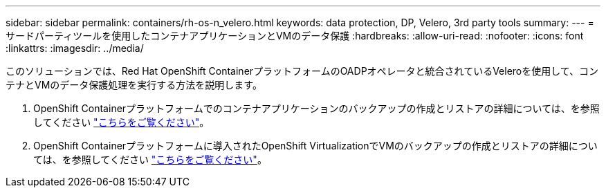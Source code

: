 ---
sidebar: sidebar 
permalink: containers/rh-os-n_velero.html 
keywords: data protection, DP, Velero, 3rd party tools 
summary:  
---
= サードパーティツールを使用したコンテナアプリケーションとVMのデータ保護
:hardbreaks:
:allow-uri-read: 
:nofooter: 
:icons: font
:linkattrs: 
:imagesdir: ../media/


[role="lead"]
このソリューションでは、Red Hat OpenShift ContainerプラットフォームのOADPオペレータと統合されているVeleroを使用して、コンテナとVMのデータ保護処理を実行する方法を説明します。

. OpenShift Containerプラットフォームでのコンテナアプリケーションのバックアップの作成とリストアの詳細については、を参照してください link:../rhhc/rhhc-dp-velero-solution.html["こちらをご覧ください"]。
. OpenShift Containerプラットフォームに導入されたOpenShift VirtualizationでVMのバックアップの作成とリストアの詳細については、を参照してください link:rh-os-n_use_case_openshift_virtualization_dataprotection_overview.html["こちらをご覧ください"]。

